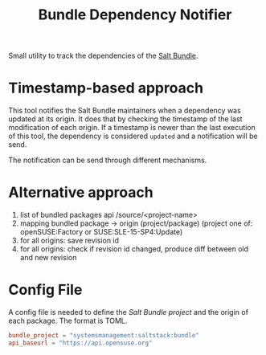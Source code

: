 #+TITLE: Bundle Dependency Notifier

Small utility to track the dependencies of the [[https://build.opensuse.org/project/show/systemsmanagement:saltstack:bundle][Salt Bundle]].

* Timestamp-based approach
This tool notifies the Salt Bundle maintainers when a dependency was updated at
its origin. It does that by checking the timestamp of the last modification of
each origin. If a timestamp is newer than the last execution of this tool, the
dependency is considered =updated= and a notification will be send.


The notification can be send through different mechanisms.
* Alternative approach
1. list of bundled packages api /source/<project-name>
2. mapping bundled package -> origin (project/package) (project one of:
   openSUSE:Factory or SUSE:SLE-15-SP4:Update)
3. for all origins: save revision id
4. for all origins: check if revision id changed, produce diff between old and
   new revision

* Config File
A config file is needed to define the /Salt Bundle project/ and the origin of
each package. The format is TOML.

#+begin_src toml
bundle_project = "systemsmanagement:saltstack:bundle"
api_baseurl = "https://api.opensuse.org"
#+end_src
